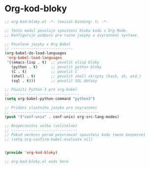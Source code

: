 * Org-kod-bloky

#+begin_src emacs-lisp
;; org-kod-bloky.el -*- lexical-binding: t; -*-

;; Tento modul povoluje spousteni bloku kodu v Org Mode.
;; Konfiguruje podporu pro ruzne jazyky a zvyrazneni syntaxe.

;; Povolene jazyky v Org Babel
;; ----------------------------
(org-babel-do-load-languages
 'org-babel-load-languages
 '((emacs-lisp . t)  ;; povolit elisp bloky
   (python . t)      ;; povolit python bloky
   (C . t)           ;; povolit C
   (shell . t)       ;; povolit shell skripty (bash, sh, atd.)
   (sql . t)))       ;; povolit SQL dotazy

;; Pouziti Python 3 pro org-babel
;; -------------------------------
(setq org-babel-python-command "python3")

;; Pridani vlastniho jazyka pro zvyrazneni
;; ----------------------------------------
(push '("conf-unix" . conf-unix) org-src-lang-modes)

;; Bezpecnostni volba (volitelne)
;; ------------------------------
;; Pokud nechces porad potvrzovat spousteni kodu (mene bezpecne)
;; (setq org-confirm-babel-evaluate nil)


(provide 'org-kod-bloky)

;; org-kod-bloky.el ends here
#+end_src
